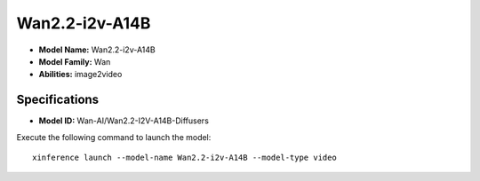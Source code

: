 .. _models_builtin_wan2.2-i2v-a14b:

===============
Wan2.2-i2v-A14B
===============

- **Model Name:** Wan2.2-i2v-A14B
- **Model Family:** Wan
- **Abilities:** image2video

Specifications
^^^^^^^^^^^^^^

- **Model ID:** Wan-AI/Wan2.2-I2V-A14B-Diffusers

Execute the following command to launch the model::

   xinference launch --model-name Wan2.2-i2v-A14B --model-type video